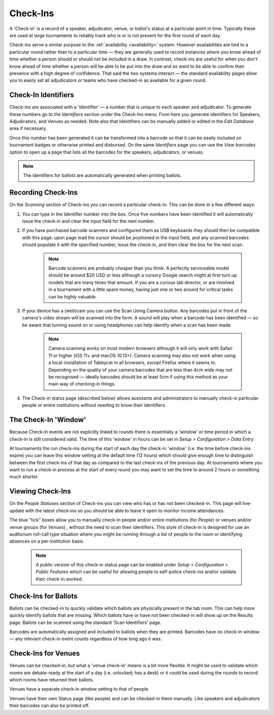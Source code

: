 .. _check-ins:

=========
Check-Ins
=========

A 'Check-in' is a record of a speaker, adjudicator, venue, or ballot's status at a particular point in time. Typically these are used at large tournaments to reliably track who is or is not present for the first round of each day.

Check-ins serve a similar purpose to the :ref:`availability <availability>` system. However availabilities are tied to a particular round rather than to a particular time — they are generally used to record instances where you know ahead of time whether a person should or should not be included in a draw. In contrast, check-ins are useful for when you *don't* know ahead of time whether a person will be able to be put into the draw and so want to be able to confirm their presence with a high degree of confidence. That said the two systems interact — the standard availability pages allow you to easily set all adjudicators or teams who have checked-in as available for a given round.

Check-In Identifiers
====================

Check-ins are associated with a 'identifier' — a number that is unique to each speaker and adjudicator. To generate these numbers go to the *Identifiers* section under the Check-Ins menu. From here you generate identifiers for Speakers, Adjudicators, and Venues as needed. Note also that Identifiers can be manually added or edited in the *Edit Database* area if necessary.

.. image:: images/check-ins-overview.png

Once this number has been generated it can be transformed into a barcode so that it can be easily included on tournament badges or otherwise printed and disbursed. On the same *Identifiers* page you can use the *View barcodes* option to open up a page that lists all the barcodes for the speakers, adjudicators, or venues.

.. image:: images/barcodes.png

.. note:: The identifiers for ballots are automatically generated when printing ballots.

Recording Check-Ins
===================

On the *Scanning* section of Check-ins you can record a particular check-in. This can be done in a few different ways:

1. You can type in the Identifier number into the box. Once five numbers have been identified it will automatically issue the check-in and clear the input field for the next number.

2. If you have purchased barcode scanners and configured them as USB keyboards they should then be compatible with this page: upon page load the cursor should be positioned in the input field, and any scanned barcodes should populate it with the specified number, issue the check-in, and then clear the box for the next scan.

    .. note:: Barcode scanners are probably cheaper than you think. A perfectly serviceable model should be around $20 USD or less although a cursory Google search might at first turn up models that are many times that amount. If you are a curious tab director, or are involved in a tournament with a little spare money, having just one or two around for critical tasks can be highly valuable.

3. If your device has a (web)cam you can use the Scan Using Camera button. Any barcodes put in front of the camera's video stream will be scanned into the form. A sound will play when a barcode has been identified — so be aware that turning sound on or using headphones can help identify when a scan has been made.

    .. image:: images/checkin_live.png

    .. note:: Camera scanning works on most modern browsers although it will only work with Safari 11 or higher (iOS 11+ and macOS 10.13+). Camera scanning may also not work when using a local-installation of Tabbycat in all browsers, *except* Firefox where it seems to. Depending on the quality of your camera barcodes that are less than 4cm wide may not be recognised — ideally barcodes should be at least 5cm if using this method as your main way of checking-in things.

4. The Check-in status page (described below) allows assistants and administrators to manually check-in particular people or entire institutions without needing to know their identifiers.

The Check-In 'Window'
=====================

Because Check-In events are not explicitly linked to rounds there is essentially a 'window' or time period in which a check-in is still considered valid. The time of this 'window' in hours can be set in *Setup* > *Configuration* > *Data Entry*.

At tournaments the run check-ins during the start of each day the check-in 'window' (i.e. the time before check-ins expire) you can leave this window setting at the default time (12 hours) which should give enough time to distinguish between the first check-ins of that day as compared to the last check-ins of the previous day. At tournaments where you want to run a check-in process at the start of every round you may want to set the time to around 2 hours or something much shorter.

Viewing Check-Ins
=================

On the *People Statuses* section of Check-ins you can view who has or has not been checked-in. This page will live-update with the latest check-ins so you should be able to leave it open to monitor income attendances.

.. image:: images/checkin_statuses.png

The blue "tick" boxes allow you to manually check-in people and/or entire institutions (for *People*) or venues and/or venue groups (for *Venues*) , without the need to scan their identifiers. This style of check-in is designed for use an auditorium roll-call type situation where you might be running through a list of people to the room or identifying absences on a per-institution basis.

    .. note:: A public version of this check-in status page can be enabled under *Setup* > *Configuration* > *Public Features* which can be useful for allowing people to self-police check-ins and/or validate their check-in worked.

Check-Ins for Ballots
=====================

Ballots can be checked-in to quickly validate which ballots are physically present in the tab room. This can help more quickly identify ballots that are missing. Which ballots have or have not been checked-in will show up on the Results page. Ballots can be scanned using the standard 'Scan Identifiers' page.

Barcodes are automatically assigned and included to ballots when they are printed. Barcodes have no check-in window — any relevant check-in event counts regardless of how long ago it was.

Check-Ins for Venues
====================

Venues can be checked-in, but what a 'venue check-in' means is a bit more flexible. It might be used to validate which rooms are debate-ready at the start of a day (i.e. unlocked; has a desk) or it could be used during the rounds to record which rooms have returned their ballots.

Venues have a separate check-in window setting to that of people.

Venues have their own Status page (like people) and can be checked-in there manually. Like speakers and adjudicators their barcodes can also be printed off.
